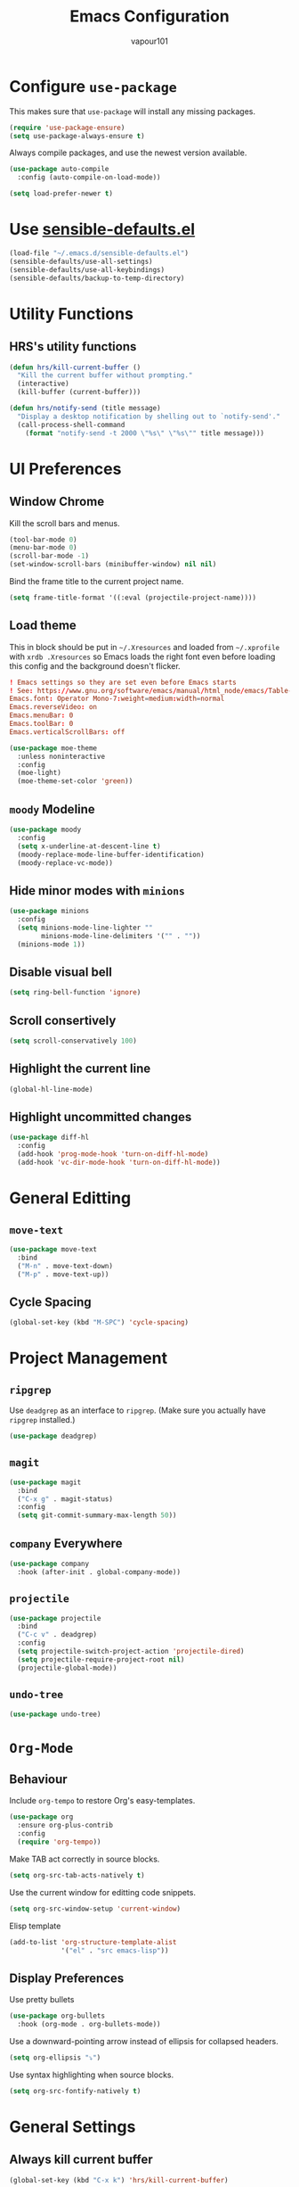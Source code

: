 #+title: Emacs Configuration
#+author: vapour101
#+options: num:nil

* Configure =use-package=

This makes sure that =use-package= will install any missing packages.

#+begin_src emacs-lisp
  (require 'use-package-ensure)
  (setq use-package-always-ensure t)
#+end_src

Always compile packages, and use the newest version available.

#+begin_src emacs-lisp
  (use-package auto-compile
    :config (auto-compile-on-load-mode))

  (setq load-prefer-newer t)
#+end_src

* Use [[https://github.com/hrs/sensible-defaults.el][sensible-defaults.el]]

#+begin_src emacs-lisp
  (load-file "~/.emacs.d/sensible-defaults.el")
  (sensible-defaults/use-all-settings)
  (sensible-defaults/use-all-keybindings)
  (sensible-defaults/backup-to-temp-directory)
#+end_src

* Utility Functions

** HRS's utility functions

#+begin_src emacs-lisp
  (defun hrs/kill-current-buffer ()
    "Kill the current buffer without prompting."
    (interactive)
    (kill-buffer (current-buffer)))

  (defun hrs/notify-send (title message)
    "Display a desktop notification by shelling out to `notify-send'."
    (call-process-shell-command
      (format "notify-send -t 2000 \"%s\" \"%s\"" title message)))
#+end_src

* UI Preferences

** Window Chrome

Kill the scroll bars and menus.

#+begin_src emacs-lisp
  (tool-bar-mode 0)
  (menu-bar-mode 0)
  (scroll-bar-mode -1)
  (set-window-scroll-bars (minibuffer-window) nil nil)
#+end_src

Bind the frame title to the current project name.

#+begin_src emacs-lisp
  (setq frame-title-format '((:eval (projectile-project-name))))
#+end_src

** Load theme

This in block should be put in =~/.Xresources= and loaded from =~/.xprofile=
with ~xrdb .Xresources~ so Emacs loads the right font even before loading this
config and the background doesn't flicker.

#+begin_src conf :tangle no
! Emacs settings so they are set even before Emacs starts
! See: https://www.gnu.org/software/emacs/manual/html_node/emacs/Table-of-Resources.html#Table-of-Resources
Emacs.font: Operator Mono-7:weight=medium:width=normal
Emacs.reverseVideo: on
Emacs.menuBar: 0
Emacs.toolBar: 0
Emacs.verticalScrollBars: off
#+end_src

#+begin_src emacs-lisp
	(use-package moe-theme
	  :unless noninteractive
	  :config
	  (moe-light)
	  (moe-theme-set-color 'green))
#+end_src

** =moody= Modeline

#+begin_src emacs-lisp
  (use-package moody
    :config
    (setq x-underline-at-descent-line t)
    (moody-replace-mode-line-buffer-identification)
    (moody-replace-vc-mode))
#+end_src

** Hide minor modes with =minions=

#+begin_src emacs-lisp
  (use-package minions
    :config
    (setq minions-mode-line-lighter ""
          minions-mode-line-delimiters '("" . ""))
    (minions-mode 1))
#+end_src

** Disable visual bell

#+begin_src emacs-lisp
  (setq ring-bell-function 'ignore)
#+end_src

** Scroll consertively

#+begin_src emacs-lisp
  (setq scroll-conservatively 100)
#+end_src

** Highlight the current line

#+begin_src emacs-lisp
  (global-hl-line-mode)
#+end_src

** Highlight uncommitted changes

#+begin_src emacs-lisp
  (use-package diff-hl
    :config
    (add-hook 'prog-mode-hook 'turn-on-diff-hl-mode)
    (add-hook 'vc-dir-mode-hook 'turn-on-diff-hl-mode))
#+end_src

* General Editting

** =move-text=

#+begin_src emacs-lisp
  (use-package move-text
    :bind
    ("M-n" . move-text-down)
    ("M-p" . move-text-up))
#+end_src

** Cycle Spacing

#+begin_src emacs-lisp
  (global-set-key (kbd "M-SPC") 'cycle-spacing)
#+end_src

* Project Management

** =ripgrep=

Use =deadgrep= as an interface to =ripgrep=. (Make sure you actually have
=ripgrep= installed.)

#+begin_src emacs-lisp
  (use-package deadgrep)
#+end_src

** =magit=

#+begin_src emacs-lisp
  (use-package magit
    :bind
    ("C-x g" . magit-status)
    :config
    (setq git-commit-summary-max-length 50))
#+end_src

** =company= Everywhere

#+begin_src emacs-lisp
  (use-package company
	:hook (after-init . global-company-mode))
#+end_src

** =projectile=

#+begin_src emacs-lisp
  (use-package projectile
	:bind
	("C-c v" . deadgrep)
	:config
	(setq projectile-switch-project-action 'projectile-dired)
	(setq projectile-require-project-root nil)
	(projectile-global-mode))
#+end_src

** =undo-tree=

#+begin_src emacs-lisp
  (use-package undo-tree)
#+end_src

* =Org-Mode=

** Behaviour

Include =org-tempo= to restore Org's easy-templates.

#+begin_src emacs-lisp
  (use-package org
    :ensure org-plus-contrib
    :config
    (require 'org-tempo))
#+end_src

Make TAB act correctly in source blocks.

#+begin_src emacs-lisp
  (setq org-src-tab-acts-natively t)
#+end_src

Use the current window for editting code snippets.

#+begin_src emacs-lisp
  (setq org-src-window-setup 'current-window)
#+end_src

Elisp template
#+begin_src emacs-lisp
  (add-to-list 'org-structure-template-alist
               '("el" . "src emacs-lisp"))
#+end_src

** Display Preferences

Use pretty bullets

#+begin_src emacs-lisp
  (use-package org-bullets
    :hook (org-mode . org-bullets-mode))
#+end_src

Use a downward-pointing arrow instead of ellipsis for collapsed headers.

#+begin_src emacs-lisp
  (setq org-ellipsis "⤵")
#+end_src

Use syntax highlighting when source blocks.

#+begin_src emacs-lisp
  (setq org-src-fontify-natively t)
#+end_src

* General Settings

** Always kill current buffer

#+begin_src emacs-lisp
  (global-set-key (kbd "C-x k") 'hrs/kill-current-buffer)
#+end_src

** Set up =helpful=

#+begin_SRC emacs-lisp
  (use-package helpful
	:config
	(global-set-key (kbd "C-h f") #'helpful-callable)
	(global-set-key (kbd "C-h v") #'helpful-variable)
	(global-set-key (kbd "C-h k") #'helpful-key))
#+end_SRC

** Save my location within a file

When I reopen a file, return the point to its last location.

#+begin_src emacs-lisp
  (save-place-mode t)
#+end_src

* Programming Environments

Properly indent to 4 spaces by default and use spaces instead of tabs.

#+begin_src emacs-lisp
  (setq-default tab-width 4)
  (setq-default indent-tabs-mode nil)
#+end_src

Treat camelCase terms as separate words everywhere.

#+begin_src emacs-lisp
  (use-package subword
    :config (global-subword-mode 1))
#+end_src

Automatically scroll the =*compilation*= buffer.

#+begin_src emacs-lisp
  (setq compilation-scroll-output t)
#+end_src

** Elisp

Use =paredit= to balance parentheses and =rainbow-delimiters= to color them.

#+begin_src emacs-lisp
  (use-package paredit
	:hook (emacs-lisp-mode . paredit-mode))

  (use-package rainbow-delimiters
	:hook (emacs-lisp-mode . rainbow-delimiters-mode))

  (use-package eldoc
	:hook (emacs-lisp-mode . eldoc-mode))

  (add-hook 'emacs-lisp-mode-hook (lambda () (setq show-paren-style 'expression)))
#+end_src

** Git

#+begin_src emacs-lisp
  (use-package gitattributes-mode)
  (use-package gitconfig-mode)
  (use-package gitignore-mode)
#+end_src
